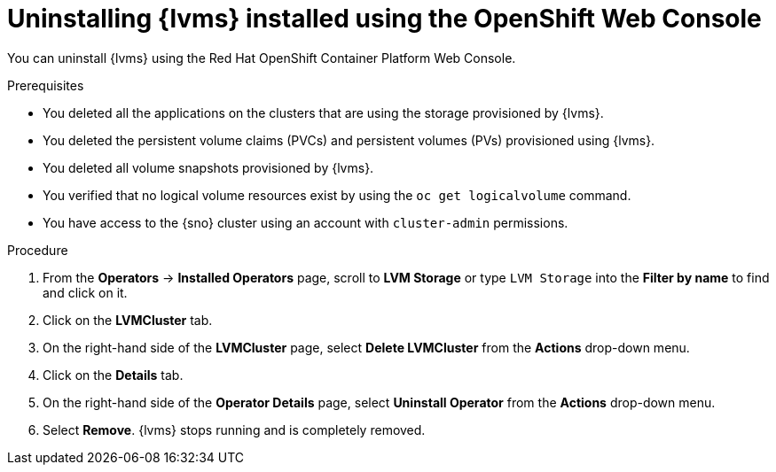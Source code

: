 // Module included in the following assemblies:
//
// storage/persistent_storage/persistent_storage_local/persistent-storage-using-lvms.adoc

:_mod-docs-content-type: PROCEDURE
[id="lvms-unstalling-lvms-with-web-console_{context}"]
= Uninstalling {lvms} installed using the OpenShift Web Console

You can uninstall {lvms} using the Red Hat OpenShift Container Platform Web Console.

.Prerequisites

* You deleted all the applications on the clusters that are using the storage provisioned by {lvms}.
* You deleted the persistent volume claims (PVCs) and persistent volumes (PVs) provisioned using {lvms}.
* You deleted all volume snapshots provisioned by {lvms}.
* You verified that no logical volume resources exist by using the `oc get logicalvolume` command.
* You have access to the {sno} cluster using an account with `cluster-admin` permissions.

.Procedure

. From the *Operators* → *Installed Operators* page, scroll to *LVM Storage* or type `LVM Storage` into the *Filter by name* to find and click on it.
. Click on the *LVMCluster* tab.
. On the right-hand side of the *LVMCluster* page, select *Delete LVMCluster* from the *Actions* drop-down menu.
. Click on the *Details* tab.
. On the right-hand side of the *Operator Details* page, select *Uninstall Operator* from the *Actions* drop-down menu.
. Select *Remove*. {lvms} stops running and is completely removed.